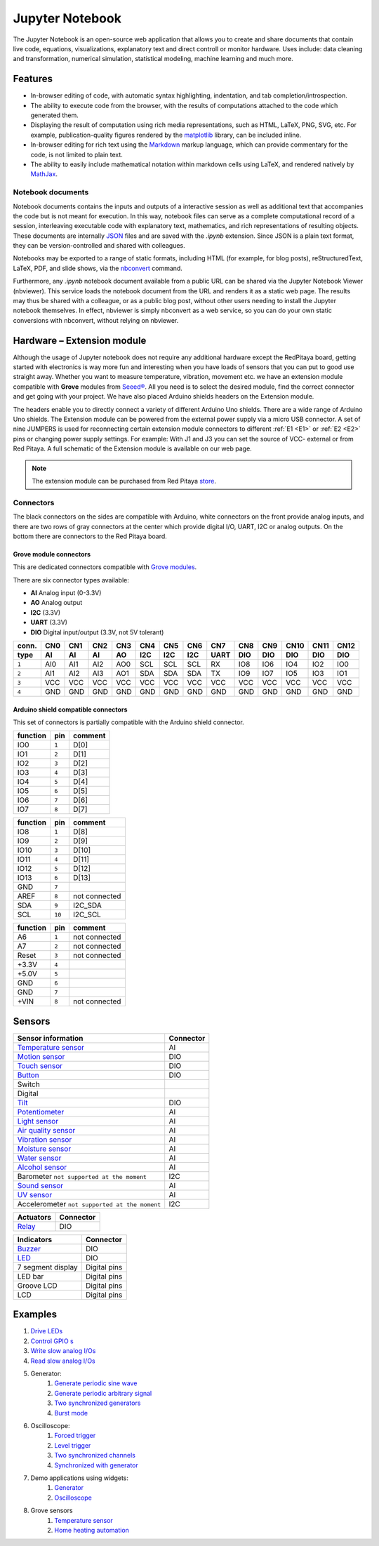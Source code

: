 #################
Jupyter Notebook
#################

The Jupyter Notebook is an open-source web application that allows you to create and share documents that contain live
code, equations, visualizations, explanatory text and direct controll or monitor hardware. 
Uses include: data cleaning and transformation, numerical simulation, statistical modeling, machine learning and much 
more. 

********
Features
********

- In-browser editing of code, with automatic syntax highlighting, indentation, and tab completion/introspection.
- The ability to execute code from the browser, with the results of computations attached to the code which generated 
  them. 
- Displaying the result of computation using rich media representations, such as HTML, LaTeX, PNG, SVG, etc. For 
  example, publication-quality figures rendered by the `matplotlib <http://matplotlib.org/>`_ library, can be included
  inline.
- In-browser editing for rich text using the `Markdown <http://daringfireball.net/projects/markdown/syntax>`_ markup 
  language, which can provide commentary for the code, is not limited to plain text.
- The ability to easily include mathematical notation within markdown cells using LaTeX, and rendered natively by 
  `MathJax <http://www.mathjax.org/>`_.

==================
Notebook documents
==================

Notebook documents contains the inputs and outputs of a interactive session as well as additional text that 
accompanies the code but is not meant for execution. In this way, notebook files can serve as a complete computational
record of a session, interleaving executable code with explanatory text, mathematics, and rich representations of
resulting objects. These documents are internally `JSON <http://en.wikipedia.org/wiki/JSON>`_ files and are saved with 
the *.ipynb* extension. Since JSON is a plain text format, they can be version-controlled and shared with colleagues.

Notebooks may be exported to a range of static formats, including HTML (for example, for blog posts), 
reStructuredText, LaTeX, PDF, and slide shows, via the `nbconvert <https://nbconvert.readthedocs.io/en/latest/>`_ 
command.

Furthermore, any *.ipynb* notebook document available from a public URL can be shared via the Jupyter Notebook Viewer (nbviewer). This service loads the notebook document from the URL and renders it as a static web page. The results may thus be shared with a colleague, or as a public blog post, without other users needing to install the Jupyter notebook themselves. In effect, nbviewer is simply nbconvert as a web service, so you can do your own static conversions with nbconvert, without relying on nbviewer.


***************************
Hardware – Extension module
***************************

Although the usage of Jupyter notebook does not require any additional hardware except the RedPitaya
board, getting started with electronics is way more fun and interesting when you have loads of sensors that you can
put to good use straight away. Whether you want to measure temperature, vibration, movement etc. we have 
an extension module compatible with **Grove** modules from `Seeed® <http://wiki.seeed.cc/Grove_System/>`_.  All you 
need is to select the desired module, find the correct connector and get going with your project. 
We have also placed Arduino shields headers on the Extension module.

.. image:: img/extension_module_and_sensors.png

The headers enable you to directly connect a variety of different Arduino Uno shields. There are a wide range of 
Arduino Uno shields.
The Extension module can be powered from the external power supply via a micro USB connector. A set of nine JUMPERS is
used for reconnecting certain extension module connectors to different :ref:`E1 <E1>` or :ref:`E2 <E2>` pins or 
changing power supply settings. For example: With J1 and J3 you can set the source of VCC- external or from 
Red Pitaya. A full schematic of the Extension module is available on our web page.

.. note:: 

    The extension module can be purchased from Red Pitaya `store <http://store.redpitaya.com/>`_. 
    
==========
Connectors
==========

The black connectors on the sides are compatible with Arduino,
white connectors on the front provide analog inputs,
and there are two rows of gray connectors at the center
which provide digital I/O, UART, I2C or analog outputs.
On the bottom there are connectors to the Red Pitaya board.

.. image:: img/extension_module.png

~~~~~~~~~~~~~~~~~~~~~~~
Grove module connectors
~~~~~~~~~~~~~~~~~~~~~~~

This are dedicated connectors compatible with `Grove modules <http://wiki.seeed.cc/Grove_System/>`_.

There are six connector types available:

* **AI** Analog input (0-3.3V)
* **AO** Analog output
* **I2C** (3.3V)
* **UART** (3.3V)
* **DIO** Digital input/output (3.3V, not 5V tolerant)

+-------+------+------+------+------+------+------+------+------+------+------+------+------+------+
| conn. | CN0  | CN1  | CN2  | CN3  | CN4  | CN5  | CN6  | CN7  | CN8  | CN9  | CN10 | CN11 | CN12 |
+-------+------+------+------+------+------+------+------+------+------+------+------+------+------+
| type  | AI   | AI   | AI   | AO   | I2C  | I2C  | I2C  | UART | DIO  | DIO  | DIO  | DIO  | DIO  |
+=======+======+======+======+======+======+======+======+======+======+======+======+======+======+
| ``1`` | AI0  | AI1  | AI2  | AO0  | SCL  | SCL  | SCL  | RX   | IO8  | IO6  | IO4  | IO2  | IO0  |
+-------+------+------+------+------+------+------+------+------+------+------+------+------+------+
| ``2`` | AI1  | AI2  | AI3  | AO1  | SDA  | SDA  | SDA  | TX   | IO9  | IO7  | IO5  | IO3  | IO1  |
+-------+------+------+------+------+------+------+------+------+------+------+------+------+------+
| ``3`` | VCC  | VCC  | VCC  | VCC  | VCC  | VCC  | VCC  | VCC  | VCC  | VCC  | VCC  | VCC  | VCC  |
+-------+------+------+------+------+------+------+------+------+------+------+------+------+------+
| ``4`` | GND  | GND  | GND  | GND  | GND  | GND  | GND  | GND  | GND  | GND  | GND  | GND  | GND  |
+-------+------+------+------+------+------+------+------+------+------+------+------+------+------+

~~~~~~~~~~~~~~~~~~~~~~~~~~~~~~~~~~~~
Arduino shield compatible connectors
~~~~~~~~~~~~~~~~~~~~~~~~~~~~~~~~~~~~

This set of connectors is partially compatible with the Arduino shield connector.

+----------+-------+---------------+
| function |  pin  | comment       |
+==========+=======+===============+
| IO0      | ``1`` | D[0]          |
+----------+-------+---------------+
| IO1      | ``2`` | D[1]          |
+----------+-------+---------------+
| IO2      | ``3`` | D[2]          |
+----------+-------+---------------+
| IO3      | ``4`` | D[3]          |
+----------+-------+---------------+
| IO4      | ``5`` | D[4]          |
+----------+-------+---------------+
| IO5      | ``6`` | D[5]          |
+----------+-------+---------------+
| IO6      | ``7`` | D[6]          |
+----------+-------+---------------+
| IO7      | ``8`` | D[7]          |
+----------+-------+---------------+

+----------+--------+---------------+
| function |   pin  | comment       |
+==========+========+===============+
| IO8      |  ``1`` | D[8]          |
+----------+--------+---------------+
| IO9      |  ``2`` | D[9]          |
+----------+--------+---------------+
| IO10     |  ``3`` | D[10]         |
+----------+--------+---------------+
| IO11     |  ``4`` | D[11]         |
+----------+--------+---------------+
| IO12     |  ``5`` | D[12]         |
+----------+--------+---------------+
| IO13     |  ``6`` | D[13]         |
+----------+--------+---------------+
| GND      |  ``7`` |               |
+----------+--------+---------------+
| AREF     |  ``8`` | not connected |
+----------+--------+---------------+
| SDA      |  ``9`` | I2C_SDA       |
+----------+--------+---------------+
| SCL      | ``10`` | I2C_SCL       |
+----------+--------+---------------+

+----------+-------+---------------+
| function |  pin  | comment       |
+==========+=======+===============+
| A6       | ``1`` | not connected |
+----------+-------+---------------+
| A7       | ``2`` | not connected |
+----------+-------+---------------+
| Reset    | ``3`` | not connected |
+----------+-------+---------------+
| +3.3V    | ``4`` |               |
+----------+-------+---------------+
| +5.0V    | ``5`` |               |
+----------+-------+---------------+
| GND      | ``6`` |               |
+----------+-------+---------------+
| GND      | ``7`` |               |
+----------+-------+---------------+
| +VIN     | ``8`` | not connected |
+----------+-------+---------------+


*******
Sensors
*******

========================================================================================    ============
Sensor information                                                                          Connector
========================================================================================    ============
`Temperature sensor <http://wiki.seeedstudio.com/wiki/Grove_-_Temperature_Sensor>`_         AI
`Motion sensor <http://wiki.seeedstudio.com/wiki/Grove_-_PIR_Motion_Sensor>`_               DIO
`Touch sensor <http://wiki.seeedstudio.com/wiki/Grove_-_Touch_Sensor>`_                     DIO
`Button <http://wiki.seeedstudio.com/wiki/Grove_-_Button>`_                                 DIO
Switch
Digital
`Tilt <http://wiki.seeedstudio.com/wiki/Grove_-_Tilt_Switch>`_                              DIO
`Potentiometer <http://wiki.seeedstudio.com/wiki/Grove_-_Rotary_Angle_Sensor>`_             AI
`Light sensor <http://wiki.seeed.cc/Grove-Light_Sensor/>`_                                  AI
`Air quality sensor <http://wiki.seeedstudio.com/wiki/Grove_-_Air_Quality_Sensor_v1.>`_     AI
`Vibration sensor <http://wiki.seeedstudio.com/wiki/Grove_-_Piezo_Vibration_Sensor>`_       AI
`Moisture sensor <http://wiki.seeedstudio.com/wiki/Grove_-_Moisture_Sensor>`_               AI
`Water sensor <http://wiki.seeedstudio.com/wiki/Grove_-_Water_Sensor>`_                     AI
`Alcohol sensor <http://wiki.seeedstudio.com/wiki/Grove_-_Alcohol_Sensor>`_                 AI
Barometer ``not supported at the moment``                                                   I2C
`Sound sensor <http://wiki.seeed.cc/Grove-Sound_Sensor/>`_                                  AI
`UV sensor <http://wiki.seeedstudio.com/wiki/Grove_-_UV_Sensor>`_                           AI
Accelerometer ``not supported at the moment``                                               I2C
========================================================================================    ============

========================================================================================    ============
Actuators                                                                                   Connector
========================================================================================    ============
`Relay <http://wiki.seeedstudio.com/wiki/Grove_-_Relay>`_                                   DIO
========================================================================================    ============

========================================================================================    ============
Indicators                                                                                  Connector
========================================================================================    ============
`Buzzer <http://wiki.seeedstudio.com/wiki/Grove_-_Buzzer>`_                                 DIO
`LED <https://www.seeedstudio.com/grove-led-p-767.html?cPath=156_157>`_                     DIO
7 segment display                                                                           Digital pins
LED bar                                                                                     Digital pins
Groove LCD                                                                                  Digital pins
LCD                                                                                         Digital pins
========================================================================================    ============

********
Examples
********

1. `Drive LEDs <https://github.com/RedPitaya/jupyter/blob/9f3cfd3e20c2b4ddae8bdc1762ed6154f917f3ff/examples/led.ipynb>`_
#. `Control GPIO s <https://github.com/RedPitaya/jupyter/blob/9f3cfd3e20c2b4ddae8bdc1762ed6154f917f3ff/examples/gpio.ipynb>`_
#. `Write slow analog I/Os <https://github.com/RedPitaya/jupyter/blob/9f3cfd3e20c2b4ddae8bdc1762ed6154f917f3ff/examples/analog_output.ipynb>`_
#. `Read slow analog I/Os <https://github.com/RedPitaya/jupyter/blob/9f3cfd3e20c2b4ddae8bdc1762ed6154f917f3ff/examples/analog_input.ipynb>`_
#. Generator:
    #. `Generate periodic sine wave <https://github.com/RedPitaya/jupyter/blob/9f3cfd3e20c2b4ddae8bdc1762ed6154f917f3ff/examples/gen_sine_signal.ipynb>`_
    #. `Generate periodic arbitrary signal <https://github.com/RedPitaya/jupyter/blob/9f3cfd3e20c2b4ddae8bdc1762ed6154f917f3ff/examples/gen_arbitrary_signal.ipynb>`_
    #. `Two synchronized generators <https://github.com/RedPitaya/jupyter/blob/9f3cfd3e20c2b4ddae8bdc1762ed6154f917f3ff/examples/gen_sync_two_channel.ipynb>`_
    #. `Burst mode <https://github.com/RedPitaya/jupyter/blob/9f3cfd3e20c2b4ddae8bdc1762ed6154f917f3ff/examples/gen_bursts.ipynb>`_
#. Oscilloscope:
    #. `Forced trigger <https://github.com/RedPitaya/jupyter/blob/9f3cfd3e20c2b4ddae8bdc1762ed6154f917f3ff/examples/osc_trigger_forced.ipynb>`_
    #. `Level trigger <https://github.com/RedPitaya/jupyter/blob/9f3cfd3e20c2b4ddae8bdc1762ed6154f917f3ff/examples/osc_trigger_level.ipynb>`_
    #. `Two synchronized channels <https://github.com/RedPitaya/jupyter/blob/9f3cfd3e20c2b4ddae8bdc1762ed6154f917f3ff/examples/osc_sync_two_channel.ipynb>`_
    #. `Synchronized with generator <https://github.com/RedPitaya/jupyter/blob/9f3cfd3e20c2b4ddae8bdc1762ed6154f917f3ff/examples/osc_sync_with_gen.ipynb>`_
#. Demo applications using widgets:
    #. `Generator <https://github.com/RedPitaya/jupyter/blob/9f3cfd3e20c2b4ddae8bdc1762ed6154f917f3ff/examples/generator_widget.ipynb>`_
    #. `Oscilloscope <https://github.com/RedPitaya/jupyter/blob/9f3cfd3e20c2b4ddae8bdc1762ed6154f917f3ff/examples/oscilloscope_widget.ipynb>`_
#. Grove sensors
    #. `Temperature sensor <https://github.com/RedPitaya/jupyter/blob/9f3cfd3e20c2b4ddae8bdc1762ed6154f917f3ff/examples/exam_temp.ipynb>`__
    #. `Home heating automation <https://github.com/RedPitaya/jupyter/blob/9f3cfd3e20c2b4ddae8bdc1762ed6154f917f3ff/examples/home_automation.ipynb>`_
    

